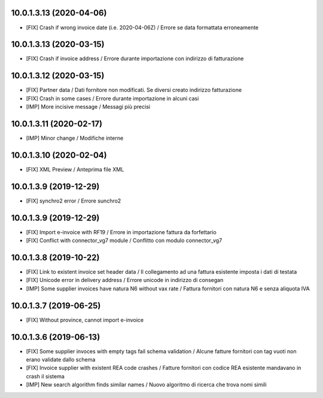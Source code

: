10.0.1.3.13 (2020-04-06)
~~~~~~~~~~~~~~~~~~~~~~~~

* [FIX] Crash if wrong invoice date (i.e. 2020-04-06Z) / Errore se data formattata erroneamente


10.0.1.3.13 (2020-03-15)
~~~~~~~~~~~~~~~~~~~~~~~~

* [FIX] Crash if invoice address / Errore durante importazione con indirizzo di fatturazione

10.0.1.3.12 (2020-03-15)
~~~~~~~~~~~~~~~~~~~~~~~~

* [FIX] Partner data / Dati fornitore non modificati. Se diversi creato indirizzo fatturazione
* [FIX] Crash in some cases / Errore durante importazione in alcuni casi
* [IMP] More incisive message / Messagi più precisi


10.0.1.3.11 (2020-02-17)
~~~~~~~~~~~~~~~~~~~~~~~~

* [IMP] Minor change / Modifiche interne


10.0.1.3.10 (2020-02-04)
~~~~~~~~~~~~~~~~~~~~~~~~

* [FIX] XML Preview / Anteprima file XML


10.0.1.3.9 (2019-12-29)
~~~~~~~~~~~~~~~~~~~~~~~

* [FIX] synchro2 error / Errore sunchro2


10.0.1.3.9 (2019-12-29)
~~~~~~~~~~~~~~~~~~~~~~~

* [FIX] Import e-invoice with RF19 / Errore in importazione fattura da forfettario
* [FIX] Conflict with connector_vg7 module / Conflitto con modulo connector_vg7


10.0.1.3.8 (2019-10-22)
~~~~~~~~~~~~~~~~~~~~~~~

* [FIX] Link to existent invoice set header data / Il collegamento ad una fattura esistente imposta i dati di testata
* [FIX] Unicode error in delivery address / Errore unicode in indirizzo di consegan
* [IMP] Some supplier invoices have natura N6 without vax rate / Fattura fornitori con natura N6 e senza aliquota IVA


10.0.1.3.7 (2019-06-25)
~~~~~~~~~~~~~~~~~~~~~~~

* [FIX] Without province, cannot import e-invoice


10.0.1.3.6 (2019-06-13)
~~~~~~~~~~~~~~~~~~~~~~~

* [FIX] Some supplier invoces with empty tags fail schema validation / Alcune fatture fornitori con tag vuoti non erano validate dallo schema
* [FIX] Invoice supplier with existent REA code crashes / Fatture fornitori con codice REA esistente mandavano in crash il sistema
* [IMP] New search algorithm finds similar names / Nuovo algoritmo di ricerca che trova nomi simili
